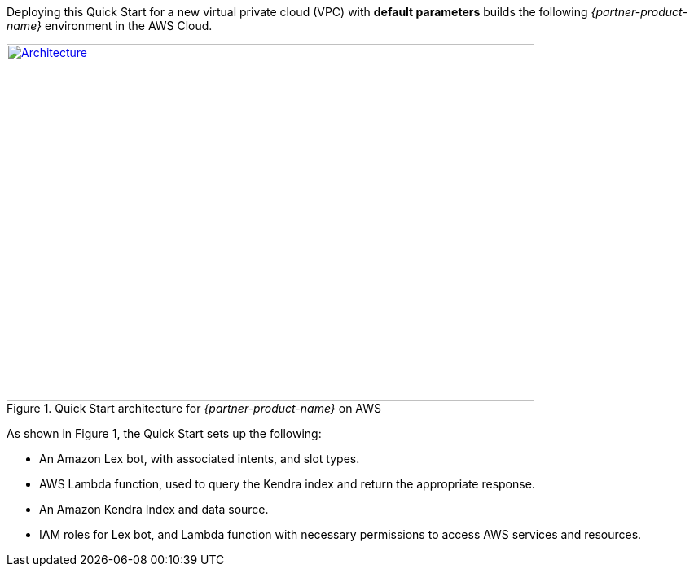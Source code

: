 Deploying this Quick Start for a new virtual private cloud (VPC) with
*default parameters* builds the following _{partner-product-name}_ environment in the
AWS Cloud.

// Replace this example diagram with your own. Send us your source PowerPoint file. Be sure to follow our guidelines here : http://(we should include these points on our contributors giude)
[#architecture1]
.Quick Start architecture for _{partner-product-name}_ on AWS
[link=images/architecture_diagram.png]
image::../images/architecture_diagram.png[Architecture,width=648,height=439]

As shown in Figure 1, the Quick Start sets up the following:

* An Amazon Lex bot, with associated intents, and slot types.
* AWS Lambda function, used to query the Kendra index and return the appropriate response.
* An Amazon Kendra Index and data source.
* IAM roles for Lex bot, and Lambda function with necessary permissions to access AWS services and resources.



